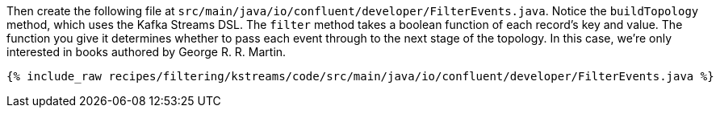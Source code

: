 Then create the following file at `src/main/java/io/confluent/developer/FilterEvents.java`. Notice the `buildTopology` method, which uses the Kafka Streams DSL. The `filter` method takes a boolean function of each record's key and value. The function you give it determines whether to pass each event through to the next stage of the topology. In this case, we're only interested in books authored by George R. R. Martin.

+++++
<pre class="snippet"><code class="java">{% include_raw recipes/filtering/kstreams/code/src/main/java/io/confluent/developer/FilterEvents.java %}</code></pre>
+++++